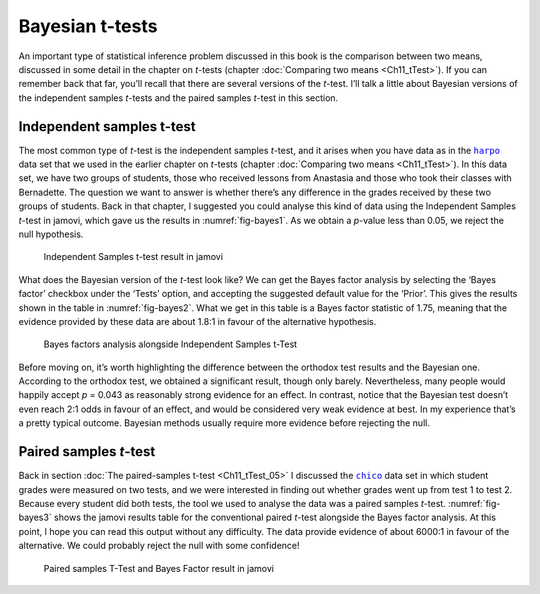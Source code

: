 .. sectionauthor:: `Danielle J. Navarro <https://djnavarro.net/>`_ and `David R. Foxcroft <https://www.davidfoxcroft.com/>`_

Bayesian t-tests
----------------

An important type of statistical inference problem discussed in this book is
the comparison between two means, discussed in some detail in the chapter on
*t*-tests (chapter :doc:`Comparing two means <Ch11_tTest>`). If you can
remember back that far, you’ll recall that there are several versions of the
*t*-test. I’ll talk a little about Bayesian versions of the independent samples
*t*-tests and the paired samples *t*-test in this section.

Independent samples t-test
~~~~~~~~~~~~~~~~~~~~~~~~~~

The most common type of *t*-test is the independent samples *t*-test, and it
arises when you have data as in the |harpo|_ data set that we used in the
earlier chapter on *t*-tests (chapter :doc:`Comparing two means <Ch11_tTest>`).
In this data set, we have two groups of students, those who received lessons
from Anastasia and those who took their classes with Bernadette. The question
we want to answer is whether there’s any difference in the grades received by
these two groups of students. Back in that chapter, I suggested you could
analyse this kind of data using the Independent Samples *t*-test in jamovi,
which gave us the results in :numref:`fig-bayes1`. As we obtain a *p*-value
less than \0.05, we reject the null hypothesis.

.. ----------------------------------------------------------------------------

.. _fig-bayes1:
.. figure:: ../_images/lsj_bayes1.*
   :alt: Independent Samples t-test result in jamovi

   Independent Samples t-test result in jamovi
   
.. ----------------------------------------------------------------------------

What does the Bayesian version of the *t*-test look like? We can get the Bayes
factor analysis by selecting the ‘Bayes factor’ checkbox under the ‘Tests’
option, and accepting the suggested default value for the ‘Prior’. This gives
the results shown in the table in :numref:`fig-bayes2`. What we get in this
table is a Bayes factor statistic of 1.75, meaning that the evidence provided
by these data are about 1.8:1 in favour of the alternative hypothesis.

.. ----------------------------------------------------------------------------

.. _fig-bayes2:
.. figure:: ../_images/lsj_bayes2.*
   :alt: Bayes factors analysis alongside Independent Samples t-Test

   Bayes factors analysis alongside Independent Samples t-Test
   
.. ----------------------------------------------------------------------------

Before moving on, it’s worth highlighting the difference between the orthodox
test results and the Bayesian one. According to the orthodox test, we obtained
a significant result, though only barely. Nevertheless, many people would
happily accept *p* = 0.043 as reasonably strong evidence for an effect. In
contrast, notice that the Bayesian test doesn’t even reach 2:1 odds in favour
of an effect, and would be considered very weak evidence at best. In my
experience that’s a pretty typical outcome. Bayesian methods usually require
more evidence before rejecting the null.

Paired samples *t*-test
~~~~~~~~~~~~~~~~~~~~~~~

Back in section :doc:`The paired-samples t-test <Ch11_tTest_05>` I discussed
the |chico|_ data set in which student grades were measured on two tests, and
we were interested in finding out whether grades went up from test 1 to test 2.
Because every student did both tests, the tool we used to analyse the data was
a paired samples *t*-test. :numref:`fig-bayes3` shows the jamovi results table
for the conventional paired *t*-test alongside the Bayes factor analysis. At
this point, I hope you can read this output without any difficulty. The data
provide evidence of about 6000:1 in favour of the alternative. We could
probably reject the null with some confidence!

.. ----------------------------------------------------------------------------

.. _fig-bayes3:
.. figure:: ../_images/lsj_bayes3.*
   :alt: Paired samples T-Test and Bayes Factor result in jamovi

   Paired samples T-Test and Bayes Factor result in jamovi
   
.. ----------------------------------------------------------------------------

.. |chico|                             replace:: ``chico``
.. _chico:                             _static/data/chico.omv

.. |harpo|                             replace:: ``harpo``
.. _harpo:                             _static/data/harpo.omv
